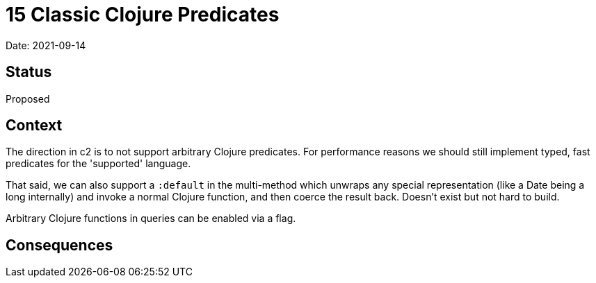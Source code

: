 = 15 Classic Clojure Predicates

Date: 2021-09-14

== Status

Proposed

== Context

The direction in c2 is to not support arbitrary Clojure predicates.
For performance reasons we should still implement typed, fast predicates for the 'supported' language.

That said, we can also support a `:default` in the multi-method which unwraps any special representation (like a Date being a long internally) and invoke a normal Clojure function, and then coerce the result back.
Doesn’t exist but not hard to build.

Arbitrary Clojure functions in queries can be enabled via a flag.

== Consequences
